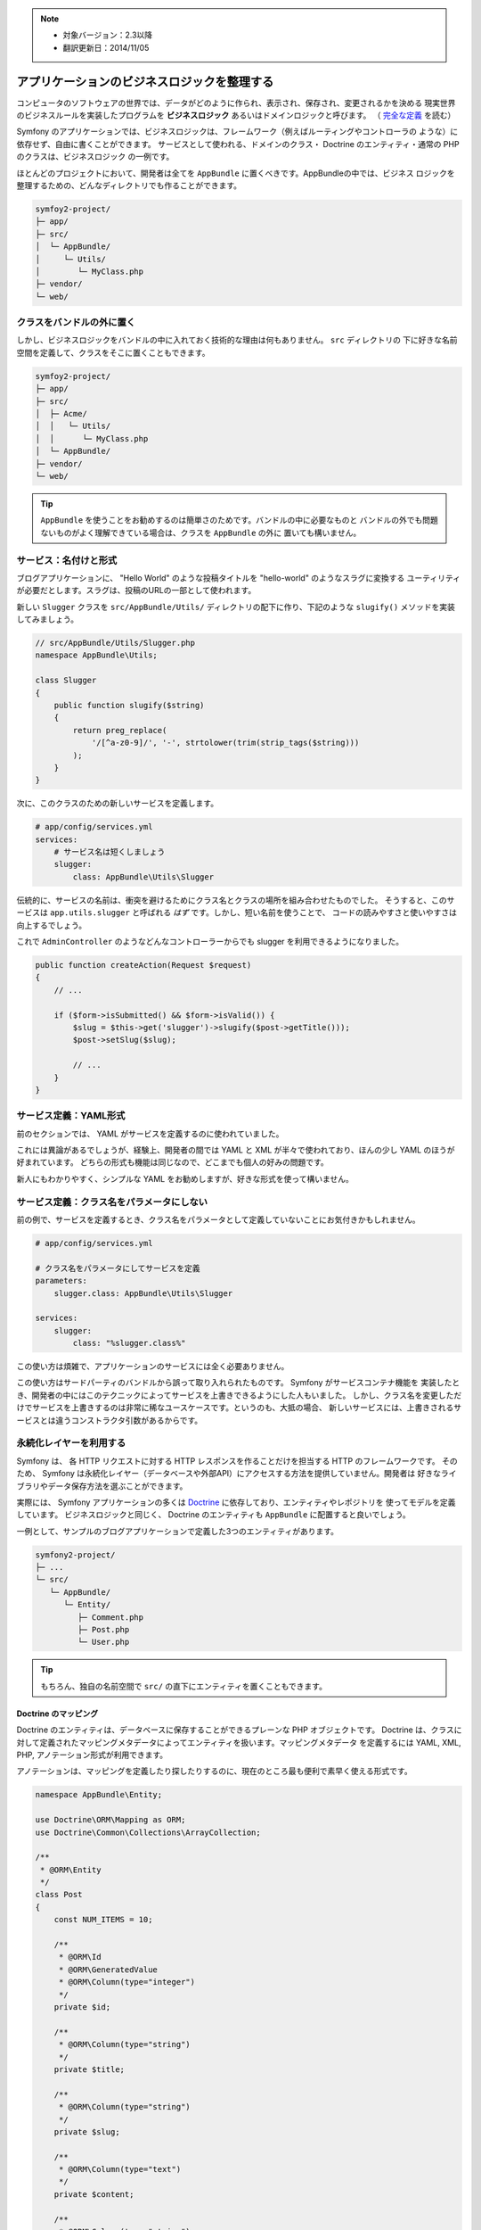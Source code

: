 .. note::

    * 対象バージョン：2.3以降
    * 翻訳更新日：2014/11/05

アプリケーションのビジネスロジックを整理する
==============================================

コンピュータのソフトウェアの世界では、データがどのように作られ、表示され、保存され、変更されるかを決める
現実世界のビジネスルールを実装したプログラムを  **ビジネスロジック** あるいはドメインロジックと呼びます。
（ `完全な定義`_ を読む）

Symfony のアプリケーションでは、ビジネスロジックは、フレームワーク（例えばルーティングやコントローラの
ような）に依存せず、自由に書くことができます。
サービスとして使われる、ドメインのクラス・ Doctrine のエンティティ・通常の PHP のクラスは、ビジネスロジック
の一例です。

ほとんどのプロジェクトにおいて、開発者は全てを ``AppBundle`` に置くべきです。AppBundleの中では、ビジネス
ロジックを整理するための、どんなディレクトリでも作ることができます。

.. code-block:: text

    symfoy2-project/
    ├─ app/
    ├─ src/
    │  └─ AppBundle/
    │     └─ Utils/
    │        └─ MyClass.php
    ├─ vendor/
    └─ web/

クラスをバンドルの外に置く
--------------------------------------

しかし、ビジネスロジックをバンドルの中に入れておく技術的な理由は何もありません。 ``src`` ディレクトリの
下に好きな名前空間を定義して、クラスをそこに置くこともできます。

.. code-block:: text

    symfoy2-project/
    ├─ app/
    ├─ src/
    │  ├─ Acme/
    │  │   └─ Utils/
    │  │      └─ MyClass.php
    │  └─ AppBundle/
    ├─ vendor/
    └─ web/

.. tip::

    ``AppBundle`` を使うことをお勧めするのは簡単さのためです。バンドルの中に必要なものと
    バンドルの外でも問題ないものがよく理解できている場合は、クラスを ``AppBundle`` の外に
    置いても構いません。

サービス：名付けと形式
---------------------------

ブログアプリケーションに、 "Hello World" のような投稿タイトルを "hello-world" のようなスラグに変換する
ユーティリティが必要だとします。スラグは、投稿のURLの一部として使われます。

新しい ``Slugger`` クラスを ``src/AppBundle/Utils/`` ディレクトリの配下に作り、下記のような ``slugify()``
メソッドを実装してみましょう。

.. code-block:: php

    // src/AppBundle/Utils/Slugger.php
    namespace AppBundle\Utils;

    class Slugger
    {
        public function slugify($string)
        {
            return preg_replace(
                '/[^a-z0-9]/', '-', strtolower(trim(strip_tags($string)))
            );
        }
    }

次に、このクラスのための新しいサービスを定義します。

.. code-block:: yaml

    # app/config/services.yml
    services:
        # サービス名は短くしましょう
        slugger:
            class: AppBundle\Utils\Slugger

伝統的に、サービスの名前は、衝突を避けるためにクラス名とクラスの場所を組み合わせたものでした。
そうすると、このサービスは ``app.utils.slugger`` と呼ばれる *はず* です。しかし、短い名前を使うことで、
コードの読みやすさと使いやすさは向上するでしょう。

.. best-practice::

    アプリケーションのサービス名は可能な限り短くしましょう。一単語になるのが理想的です。

これで ``AdminController`` のようなどんなコントローラーからでも slugger を利用できるようになりました。

.. code-block:: php

    public function createAction(Request $request)
    {
        // ...

        if ($form->isSubmitted() && $form->isValid()) {
            $slug = $this->get('slugger')->slugify($post->getTitle()));
            $post->setSlug($slug);

            // ...
        }
    }

サービス定義：YAML形式
--------------------------

前のセクションでは、 YAML がサービスを定義するのに使われていました。

.. best-practice::

    サービスを定義するときは YAML 形式を使いましょう。

これには異論があるでしょうが、経験上、開発者の間では YAML と XML が半々で使われており、ほんの少し YAML
のほうが好まれています。
どちらの形式も機能は同じなので、どこまでも個人の好みの問題です。

新人にもわかりやすく、シンプルな YAML をお勧めしますが、好きな形式を使って構いません。

サービス定義：クラス名をパラメータにしない
-------------------------------------------

前の例で、サービスを定義するとき、クラス名をパラメータとして定義していないことにお気付きかもしれません。

.. code-block:: yaml

    # app/config/services.yml

    # クラス名をパラメータにしてサービスを定義
    parameters:
        slugger.class: AppBundle\Utils\Slugger

    services:
        slugger:
            class: "%slugger.class%"

この使い方は煩雑で、アプリケーションのサービスには全く必要ありません。

.. best-practice::

    アプリケーションのサービスクラス名をパラメータとして定義するのは止めましょう。    

この使い方はサードパーティのバンドルから誤って取り入れられたものです。 Symfony がサービスコンテナ機能を
実装したとき、開発者の中にはこのテクニックによってサービスを上書きできるようにした人もいました。
しかし、クラス名を変更しただけでサービスを上書きするのは非常に稀なユースケースです。というのも、大抵の場合、
新しいサービスには、上書きされるサービスとは違うコンストラクタ引数があるからです。

永続化レイヤーを利用する
-------------------------

Symfony は、 各 HTTP リクエストに対する HTTP レスポンスを作ることだけを担当する HTTP のフレームワークです。
そのため、 Symfony は永続化レイヤー（データベースや外部API）にアクセスする方法を提供していません。開発者は
好きなライブラリやデータ保存方法を選ぶことができます。

実際には、 Symfony アプリケーションの多くは `Doctrine`_ に依存しており、エンティティやレポジトリを
使ってモデルを定義しています。
ビジネスロジックと同じく、 Doctrine のエンティティも ``AppBundle`` に配置すると良いでしょう。

一例として、サンプルのブログアプリケーションで定義した3つのエンティティがあります。

.. code-block:: text

    symfony2-project/
    ├─ ...
    └─ src/
       └─ AppBundle/
          └─ Entity/
             ├─ Comment.php
             ├─ Post.php
             └─ User.php

.. tip::

    もちろん、独自の名前空間で ``src/`` の直下にエンティティを置くこともできます。

Doctrine のマッピング
~~~~~~~~~~~~~~~~~~~~~~~~~~~~

Doctrine のエンティティは、データベースに保存することができるプレーンな PHP オブジェクトです。
Doctrine は、クラスに対して定義されたマッピングメタデータによってエンティティを扱います。マッピングメタデータ
を定義するには YAML, XML, PHP, アノテーション形式が利用できます。

.. best-practice::

    Doctrine エンティティのマッピングにはアノテーションを使いましょう。    

アノテーションは、マッピングを定義したり探したりするのに、現在のところ最も便利で素早く使える形式です。

.. code-block:: php

    namespace AppBundle\Entity;

    use Doctrine\ORM\Mapping as ORM;
    use Doctrine\Common\Collections\ArrayCollection;

    /**
     * @ORM\Entity
     */
    class Post
    {
        const NUM_ITEMS = 10;

        /**
         * @ORM\Id
         * @ORM\GeneratedValue
         * @ORM\Column(type="integer")
         */
        private $id;

        /**
         * @ORM\Column(type="string")
         */
        private $title;

        /**
         * @ORM\Column(type="string")
         */
        private $slug;

        /**
         * @ORM\Column(type="text")
         */
        private $content;

        /**
         * @ORM\Column(type="string")
         */
        private $authorEmail;

        /**
         * @ORM\Column(type="datetime")
         */
        private $publishedAt;

        /**
         * @ORM\OneToMany(
         *      targetEntity="Comment",
         *      mappedBy="post",
         *      orphanRemoval=true
         * )
         * @ORM\OrderBy({"publishedAt" = "ASC"})
         */
        private $comments;

        public function __construct()
        {
            $this->publishedAt = new \DateTime();
            $this->comments = new ArrayCollection();
        }

        // getters and setters ...
    }

全てのメタデータ定義形式に同じ機能があり、何度も書いたようにどの形式を使うかは開発者の自由です。

データフィクスチャー
~~~~~~~~~~~~~~~~~~~~~~~

Symfony にはデフォルトではデータフィクスチャー機能は存在しないため、フィクスチャーを扱うためには下記のコマンドを
実行して DoctrineFixturesBundle をインストールする必要があります。

.. code-block:: bash

    $ composer require "doctrine/doctrine-fixtures-bundle"

バンドルを ``AppKernel.php`` で有効化します。その際、 ``dev`` 環境と ``test`` 環境だけにしてください。

.. code-block:: php

    use Symfony\Component\HttpKernel\Kernel;

    class AppKernel extends Kernel
    {
        public function registerBundles()
        {
            $bundles = array(
                // ...
            );

            if (in_array($this->getEnvironment(), array('dev', 'test'))) {
                // ...
                $bundles[] = new Doctrine\Bundle\FixturesBundle\DoctrineFixturesBundle(),
            }

            return $bundles;
        }

        // ...
    }


単純さを保つために、 `フィクスチャークラス`_ は *1つ* だけ作ることをおすすめします。クラスが大きくなりすぎる
場合はもっとたくさんのフィクスチャークラスを作っても構いません。

少なくとも1つのフィクスチャークラスがあり、データベースへのログイン情報が正しく設定されているのを確認したら、
下記のコマンドを実行するとフィクスチャーを読み込ませることができます。

.. code-block:: bash

    $ php app/console doctrine:fixtures:load

    Careful, database will be purged. Do you want to continue Y/N ? Y
      > purging database
      > loading AppBundle\DataFixtures\ORM\LoadFixtures


コーディング規約
------------------

Symfonh のソースコードは、 PHP コミュニティで定められた `PSR-1`_ と `PRS-2`_ のコーディング規約に
従っています。詳しくは `Symfonyのコーディング規約`_ を読んでください。
または、`PHP-CS-Fixer`_ コマンドを使うこともできます。PHP-CS-Fixerはコードベース全体のコーディング規約を
ほんのの数秒で修正することができるコマンドラインツールです。

.. _`完全な定義`: http://en.wikipedia.org/wiki/Business_logic
.. _`Doctrine`: http://www.doctrine-project.org/
.. _`フィクスチャークラス`: http://symfony.com/doc/master/bundles/DoctrineFixturesBundle/index.html#writing-simple-fixtures
.. _`PSR-1`: http://www.php-fig.org/psr/psr-1/
.. _`PSR-2`: http://www.php-fig.org/psr/psr-2/
.. _`Symfonyのコーディング規約`: http://symfony.com/doc/current/contributing/code/standards.html
.. _`PHP-CS-Fixer`: https://github.com/fabpot/PHP-CS-Fixer

.. 2014/11/05 77web 0f1cf411a0bb630205ce4ac2c5e75d237384f8dc
